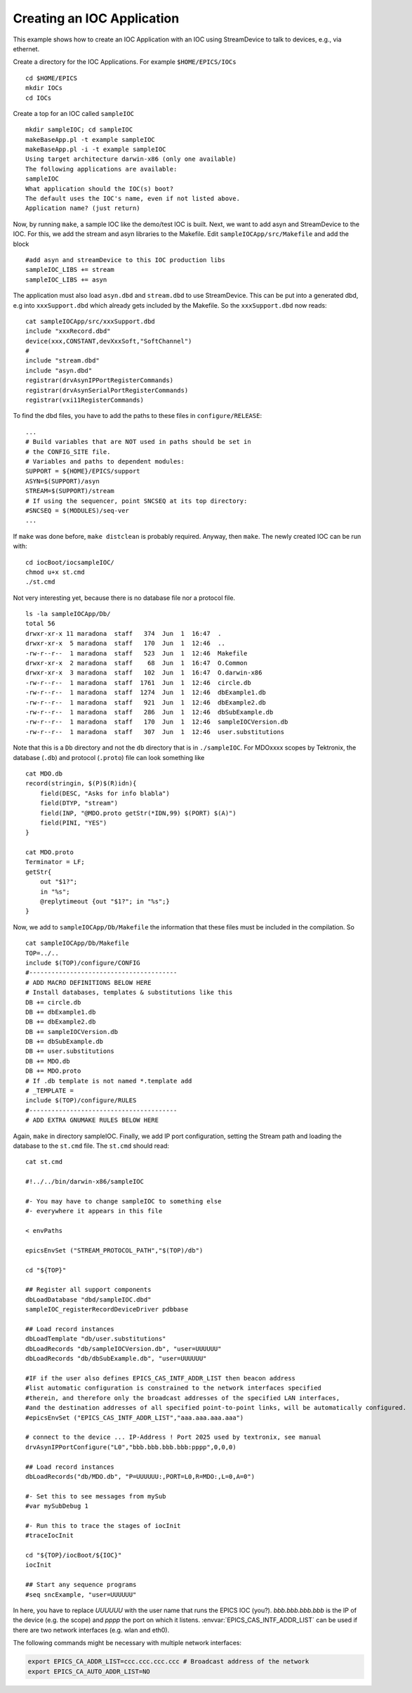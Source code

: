 Creating an IOC Application
===========================

.. tags:: user, developer

This example shows how to create an IOC Application
with an IOC using StreamDevice to talk to devices, e.g., via ethernet.

Create a directory for the IOC Applications.
For example ``$HOME/EPICS/IOCs``

::

    cd $HOME/EPICS
    mkdir IOCs
    cd IOCs

Create a top for an IOC called ``sampleIOC``

::

    mkdir sampleIOC; cd sampleIOC
    makeBaseApp.pl -t example sampleIOC
    makeBaseApp.pl -i -t example sampleIOC
    Using target architecture darwin-x86 (only one available)
    The following applications are available:
    sampleIOC
    What application should the IOC(s) boot?
    The default uses the IOC's name, even if not listed above.
    Application name? (just return)

Now, by running ``make``, a sample IOC like the demo/test IOC is
built. Next, we want to add asyn and StreamDevice to the IOC. For this, we add
the stream and asyn libraries to the Makefile. Edit
``sampleIOCApp/src/Makefile`` and add the block

::

    #add asyn and streamDevice to this IOC production libs
    sampleIOC_LIBS += stream
    sampleIOC_LIBS += asyn

The application must also load ``asyn.dbd`` and
``stream.dbd`` to use StreamDevice. This can be put into a generated
dbd, e.g into ``xxxSupport.dbd`` which already gets included by the
Makefile. So the ``xxxSupport.dbd`` now reads:

::

    cat sampleIOCApp/src/xxxSupport.dbd
    include "xxxRecord.dbd"
    device(xxx,CONSTANT,devXxxSoft,"SoftChannel")
    #
    include "stream.dbd"
    include "asyn.dbd"
    registrar(drvAsynIPPortRegisterCommands)
    registrar(drvAsynSerialPortRegisterCommands)
    registrar(vxi11RegisterCommands)

To find the dbd files, you have to add the paths to these files in
``configure/RELEASE``:

::

    ...
    # Build variables that are NOT used in paths should be set in
    # the CONFIG_SITE file.
    # Variables and paths to dependent modules:
    SUPPORT = ${HOME}/EPICS/support
    ASYN=$(SUPPORT)/asyn
    STREAM=$(SUPPORT)/stream
    # If using the sequencer, point SNCSEQ at its top directory:
    #SNCSEQ = $(MODULES)/seq-ver
    ...

If ``make`` was done before, ``make distclean`` is
probably required. Anyway, then ``make``. The newly created IOC can be
run with:

::

    cd iocBoot/iocsampleIOC/
    chmod u+x st.cmd
    ./st.cmd

Not very interesting yet, because there is no database file nor a protocol
file.

::

    ls -la sampleIOCApp/Db/
    total 56
    drwxr-xr-x 11 maradona  staff   374  Jun  1  16:47  .
    drwxr-xr-x  5 maradona  staff   170  Jun  1  12:46  ..
    -rw-r--r--  1 maradona  staff   523  Jun  1  12:46  Makefile
    drwxr-xr-x  2 maradona  staff    68  Jun  1  16:47  O.Common
    drwxr-xr-x  3 maradona  staff   102  Jun  1  16:47  O.darwin-x86
    -rw-r--r--  1 maradona  staff  1761  Jun  1  12:46  circle.db
    -rw-r--r--  1 maradona  staff  1274  Jun  1  12:46  dbExample1.db
    -rw-r--r--  1 maradona  staff   921  Jun  1  12:46  dbExample2.db
    -rw-r--r--  1 maradona  staff   286  Jun  1  12:46  dbSubExample.db
    -rw-r--r--  1 maradona  staff   170  Jun  1  12:46  sampleIOCVersion.db
    -rw-r--r--  1 maradona  staff   307  Jun  1  12:46  user.substitutions

Note that this is a ``Db`` directory and not the ``db``
directory that is in ``./sampleIOC``. For MDOxxxx scopes by Tektronix, the
database (``.db``) and protocol (``.proto``) file can look
something like

::

    cat MDO.db
    record(stringin, $(P)$(R)idn){
        field(DESC, "Asks for info blabla")
        field(DTYP, "stream")
        field(INP, "@MDO.proto getStr(*IDN,99) $(PORT) $(A)")
        field(PINI, "YES")
    }

    cat MDO.proto
    Terminator = LF;
    getStr{
        out "$1?";
        in "%s";
        @replytimeout {out "$1?"; in "%s";}
    }

Now, we add to ``sampleIOCApp/Db/Makefile`` the information that
these files must be included in the compilation. So

::

    cat sampleIOCApp/Db/Makefile
    TOP=../..
    include $(TOP)/configure/CONFIG
    #----------------------------------------
    # ADD MACRO DEFINITIONS BELOW HERE
    # Install databases, templates & substitutions like this
    DB += circle.db
    DB += dbExample1.db
    DB += dbExample2.db
    DB += sampleIOCVersion.db
    DB += dbSubExample.db
    DB += user.substitutions
    DB += MDO.db
    DB += MDO.proto
    # If .db template is not named *.template add
    # _TEMPLATE = 
    include $(TOP)/configure/RULES
    #----------------------------------------
    # ADD EXTRA GNUMAKE RULES BELOW HERE

Again, ``make`` in directory sampleIOC. Finally, we add IP port
configuration, setting the Stream path and loading the database to the
``st.cmd`` file. The ``st.cmd`` should read:

::

    cat st.cmd

    #!../../bin/darwin-x86/sampleIOC

    #- You may have to change sampleIOC to something else
    #- everywhere it appears in this file

    < envPaths

    epicsEnvSet ("STREAM_PROTOCOL_PATH","$(TOP)/db")

    cd "${TOP}"

    ## Register all support components
    dbLoadDatabase "dbd/sampleIOC.dbd"
    sampleIOC_registerRecordDeviceDriver pdbbase

    ## Load record instances
    dbLoadTemplate "db/user.substitutions"
    dbLoadRecords "db/sampleIOCVersion.db", "user=UUUUUU"
    dbLoadRecords "db/dbSubExample.db", "user=UUUUUU"

    #IF if the user also defines EPICS_CAS_INTF_ADDR_LIST then beacon address
    #list automatic configuration is constrained to the network interfaces specified
    #therein, and therefore only the broadcast addresses of the specified LAN interfaces,
    #and the destination addresses of all specified point-to-point links, will be automatically configured.
    #epicsEnvSet ("EPICS_CAS_INTF_ADDR_LIST","aaa.aaa.aaa.aaa")

    # connect to the device ... IP-Address ! Port 2025 used by textronix, see manual
    drvAsynIPPortConfigure("L0","bbb.bbb.bbb.bbb:pppp",0,0,0)

    ## Load record instances
    dbLoadRecords("db/MDO.db", "P=UUUUUU:,PORT=L0,R=MDO:,L=0,A=0")

    #- Set this to see messages from mySub
    #var mySubDebug 1

    #- Run this to trace the stages of iocInit
    #traceIocInit

    cd "${TOP}/iocBoot/${IOC}"
    iocInit

    ## Start any sequence programs
    #seq sncExample, "user=UUUUUU"

In here, you have to replace *UUUUUU* with the user name that runs
the EPICS IOC (you?). *bbb.bbb.bbb.bbb* is the IP of the device (e.g.
the scope) and *pppp* the port on which it listens.
:envvar:`EPICS_CAS_INTF_ADDR_LIST` can be used if there are two network
interfaces (e.g. wlan and eth0).

The following commands might be necessary with multiple network
interfaces:

.. code-block:: bash

    export EPICS_CA_ADDR_LIST=ccc.ccc.ccc.ccc # Broadcast address of the network
    export EPICS_CA_AUTO_ADDR_LIST=NO
